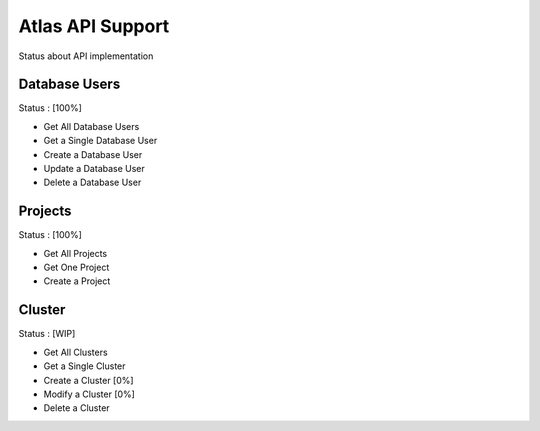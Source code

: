 Atlas API Support
=================

Status about API implementation

Database Users
--------------

Status : [100%]

- Get All Database Users
- Get a Single Database User
- Create a Database User
- Update a Database User
- Delete a Database User

Projects
--------

Status : [100%]

- Get All Projects
- Get One Project
- Create a Project

Cluster
-------

Status : [WIP]

- Get All Clusters
- Get a Single Cluster
- Create a Cluster [0%]
- Modify a Cluster [0%]
- Delete a Cluster
